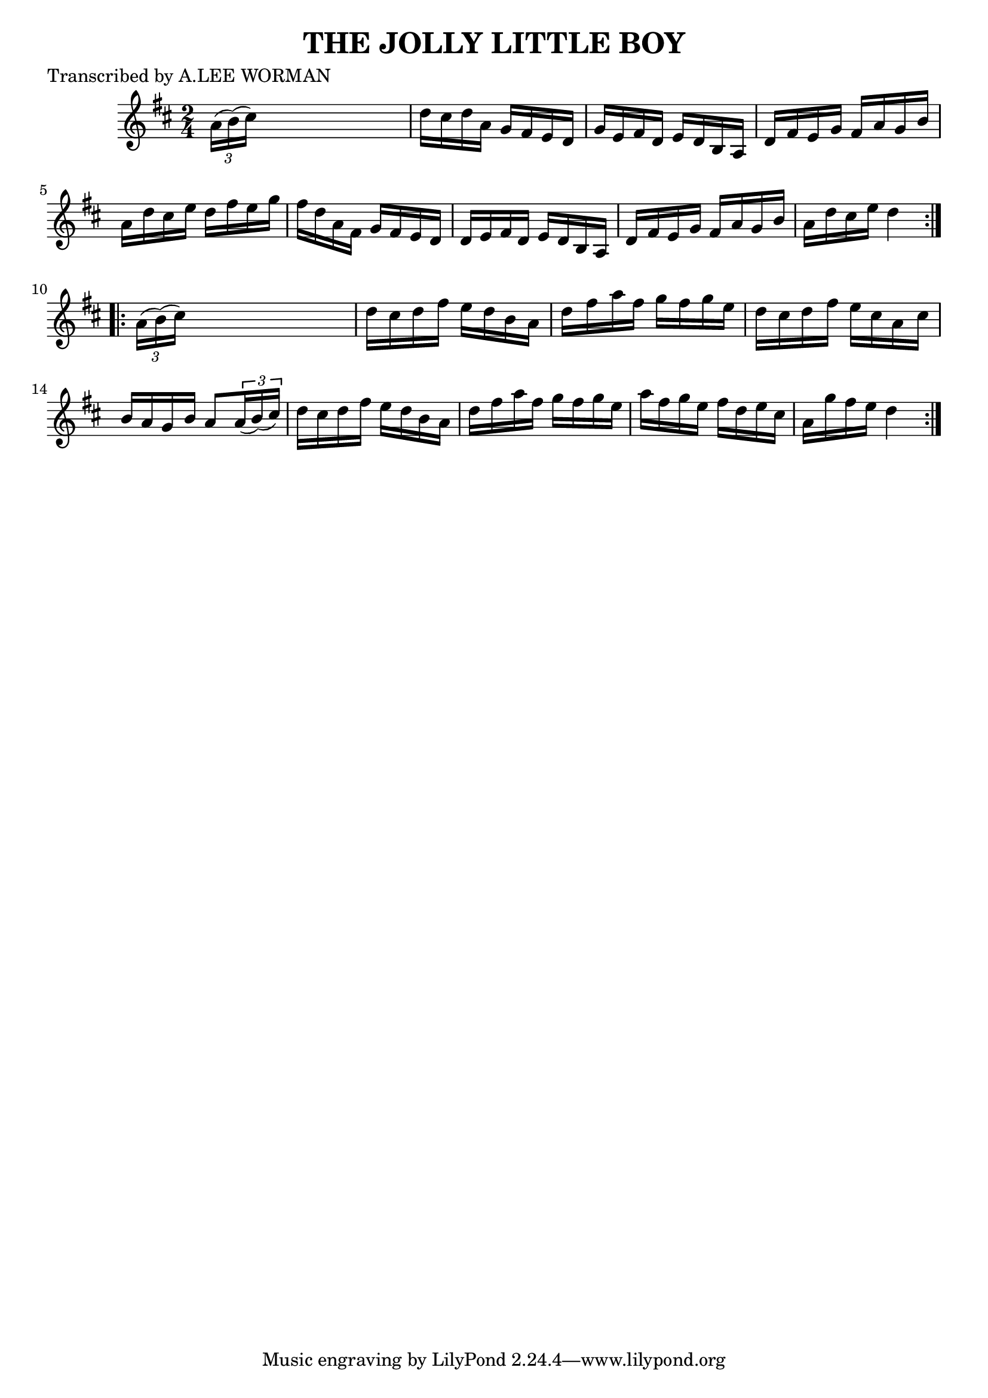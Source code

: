 
\version "2.16.2"
% automatically converted by musicxml2ly from xml/1716_lw.xml

%% additional definitions required by the score:
\language "english"


\header {
    poet = "Transcribed by A.LEE WORMAN"
    encoder = "abc2xml version 63"
    encodingdate = "2015-01-25"
    title = "THE JOLLY LITTLE BOY"
    }

\layout {
    \context { \Score
        autoBeaming = ##f
        }
    }
PartPOneVoiceOne =  \relative a' {
    \repeat volta 2 {
        \key d \major \time 2/4 \times 2/3 {
            a16 ( [ b16 ) ( cs16 ) ] }
        s4. | % 2
        d16 [ cs16 d16 a16 ] g16 [ fs16 e16 d16 ] | % 3
        g16 [ e16 fs16 d16 ] e16 [ d16 b16 a16 ] | % 4
        d16 [ fs16 e16 g16 ] fs16 [ a16 g16 b16 ] | % 5
        a16 [ d16 cs16 e16 ] d16 [ fs16 e16 g16 ] | % 6
        fs16 [ d16 a16 fs16 ] g16 [ fs16 e16 d16 ] | % 7
        d16 [ e16 fs16 d16 ] e16 [ d16 b16 a16 ] | % 8
        d16 [ fs16 e16 g16 ] fs16 [ a16 g16 b16 ] | % 9
        a16 [ d16 cs16 e16 ] d4 }
    \repeat volta 2 {
        | \barNumberCheck #10
        \times 2/3  {
            a16 ( [ b16 ) ( cs16 ) ] }
        s4. | % 11
        d16 [ cs16 d16 fs16 ] e16 [ d16 b16 a16 ] | % 12
        d16 [ fs16 a16 fs16 ] g16 [ fs16 g16 e16 ] | % 13
        d16 [ cs16 d16 fs16 ] e16 [ cs16 a16 cs16 ] | % 14
        b16 [ a16 g16 b16 ] a8 [ \times 2/3 {
            a16 ( b16 ) ( cs16 ) ] }
        | % 15
        d16 [ cs16 d16 fs16 ] e16 [ d16 b16 a16 ] | % 16
        d16 [ fs16 a16 fs16 ] g16 [ fs16 g16 e16 ] | % 17
        a16 [ fs16 g16 e16 ] fs16 [ d16 e16 cs16 ] | % 18
        a16 [ g'16 fs16 e16 ] d4 }
    }


% The score definition
\score {
    <<
        \new Staff <<
            \context Staff << 
                \context Voice = "PartPOneVoiceOne" { \PartPOneVoiceOne }
                >>
            >>
        
        >>
    \layout {}
    % To create MIDI output, uncomment the following line:
    %  \midi {}
    }

